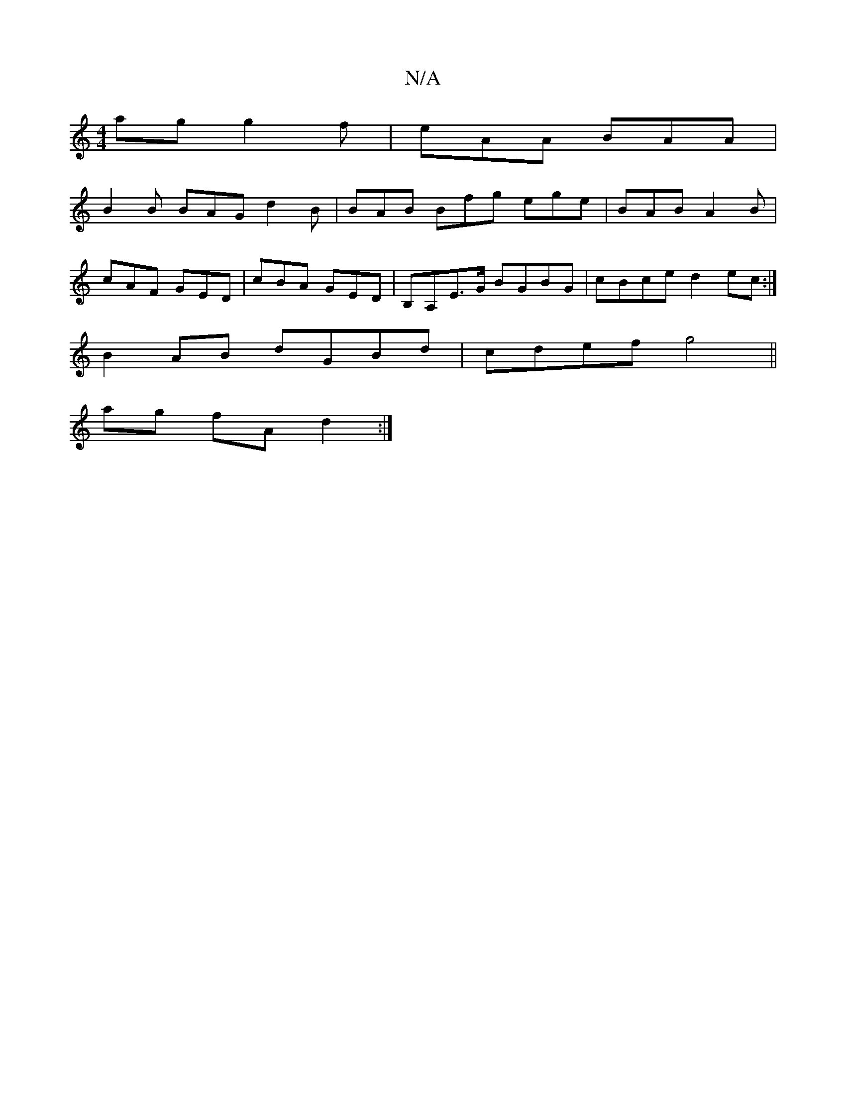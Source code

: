 X:1
T:N/A
M:4/4
R:N/A
K:Cmajor
ag g2f|eAA BAA|
B2B BAG d2B|BAB Bfg ege|BAB A2B|
cAF GED|cBA GED|B,A,E>G BGBG|cBce d2ec:|
B2 AB dGBd|cdef g4 ||
ag fA d2:|

|: cBc GFG GEE| ~A3 eAB e2g||
fed efg|abg age|
ceg fgf|bfg F3|DFE G2F|Ec6 BG